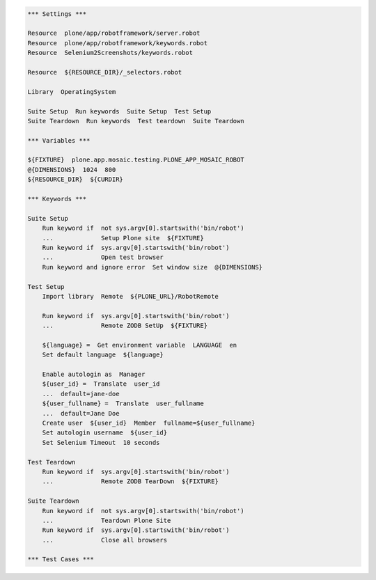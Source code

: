 ..  code:: robotframework

    *** Settings ***

    Resource  plone/app/robotframework/server.robot
    Resource  plone/app/robotframework/keywords.robot
    Resource  Selenium2Screenshots/keywords.robot

    Resource  ${RESOURCE_DIR}/_selectors.robot

    Library  OperatingSystem

    Suite Setup  Run keywords  Suite Setup  Test Setup
    Suite Teardown  Run keywords  Test teardown  Suite Teardown

    *** Variables ***

    ${FIXTURE}  plone.app.mosaic.testing.PLONE_APP_MOSAIC_ROBOT
    @{DIMENSIONS}  1024  800
    ${RESOURCE_DIR}  ${CURDIR}

    *** Keywords ***

    Suite Setup
        Run keyword if  not sys.argv[0].startswith('bin/robot')
        ...             Setup Plone site  ${FIXTURE}
        Run keyword if  sys.argv[0].startswith('bin/robot')
        ...             Open test browser
        Run keyword and ignore error  Set window size  @{DIMENSIONS}

    Test Setup
        Import library  Remote  ${PLONE_URL}/RobotRemote

        Run keyword if  sys.argv[0].startswith('bin/robot')
        ...             Remote ZODB SetUp  ${FIXTURE}

        ${language} =  Get environment variable  LANGUAGE  en
        Set default language  ${language}

        Enable autologin as  Manager
        ${user_id} =  Translate  user_id
        ...  default=jane-doe
        ${user_fullname} =  Translate  user_fullname
        ...  default=Jane Doe
        Create user  ${user_id}  Member  fullname=${user_fullname}
        Set autologin username  ${user_id}
        Set Selenium Timeout  10 seconds

    Test Teardown
        Run keyword if  sys.argv[0].startswith('bin/robot')
        ...             Remote ZODB TearDown  ${FIXTURE}

    Suite Teardown
        Run keyword if  not sys.argv[0].startswith('bin/robot')
        ...             Teardown Plone Site
        Run keyword if  sys.argv[0].startswith('bin/robot')
        ...             Close all browsers

    *** Test Cases ***
